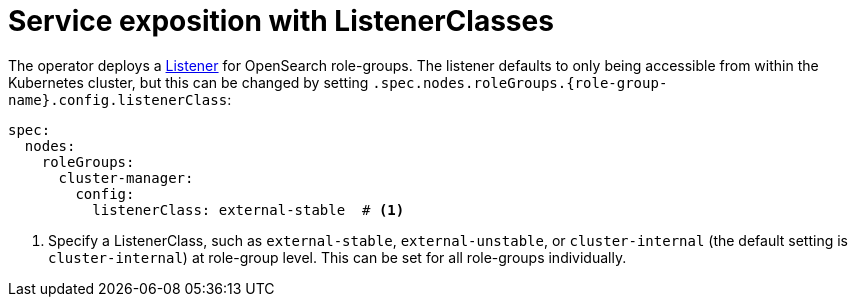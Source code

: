 = Service exposition with ListenerClasses
:description: Configure OpenSearch service exposure with ListenerClasses: cluster-internal, external-unstable, or external-stable.

The operator deploys a xref:listener-operator:listener.adoc[Listener] for OpenSearch role-groups.
The listener defaults to only being accessible from within the Kubernetes cluster, but this can be changed by setting `.spec.nodes.roleGroups.\{role-group-name}.config.listenerClass`:

[source,yaml]
----
spec:
  nodes:
    roleGroups:
      cluster-manager:
        config:
          listenerClass: external-stable  # <1>
----
<1> Specify a ListenerClass, such as `external-stable`, `external-unstable`, or `cluster-internal` (the default setting is `cluster-internal`) at role-group level.
This can be set for all role-groups individually.
